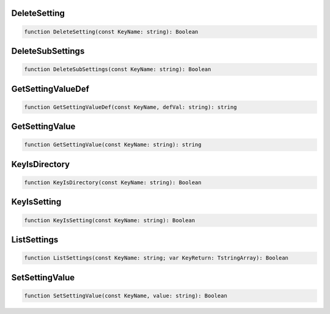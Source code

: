 
DeleteSetting
~~~~~~~~~~~~~

.. code-block:: pascal

    function DeleteSetting(const KeyName: string): Boolean

DeleteSubSettings
~~~~~~~~~~~~~~~~~

.. code-block:: pascal

    function DeleteSubSettings(const KeyName: string): Boolean

GetSettingValueDef
~~~~~~~~~~~~~~~~~~

.. code-block:: pascal

    function GetSettingValueDef(const KeyName, defVal: string): string

GetSettingValue
~~~~~~~~~~~~~~~

.. code-block:: pascal

    function GetSettingValue(const KeyName: string): string

KeyIsDirectory
~~~~~~~~~~~~~~

.. code-block:: pascal

    function KeyIsDirectory(const KeyName: string): Boolean

KeyIsSetting
~~~~~~~~~~~~

.. code-block:: pascal

    function KeyIsSetting(const KeyName: string): Boolean

ListSettings
~~~~~~~~~~~~

.. code-block:: pascal

    function ListSettings(const KeyName: string; var KeyReturn: TstringArray): Boolean

SetSettingValue
~~~~~~~~~~~~~~~

.. code-block:: pascal

    function SetSettingValue(const KeyName, value: string): Boolean
